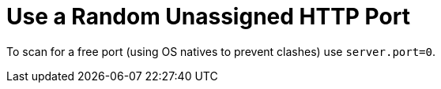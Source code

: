 [[howto.webserver.use-random-port]]
= Use a Random Unassigned HTTP Port
:page-section-summary-toc: 1

To scan for a free port (using OS natives to prevent clashes) use `server.port=0`.



